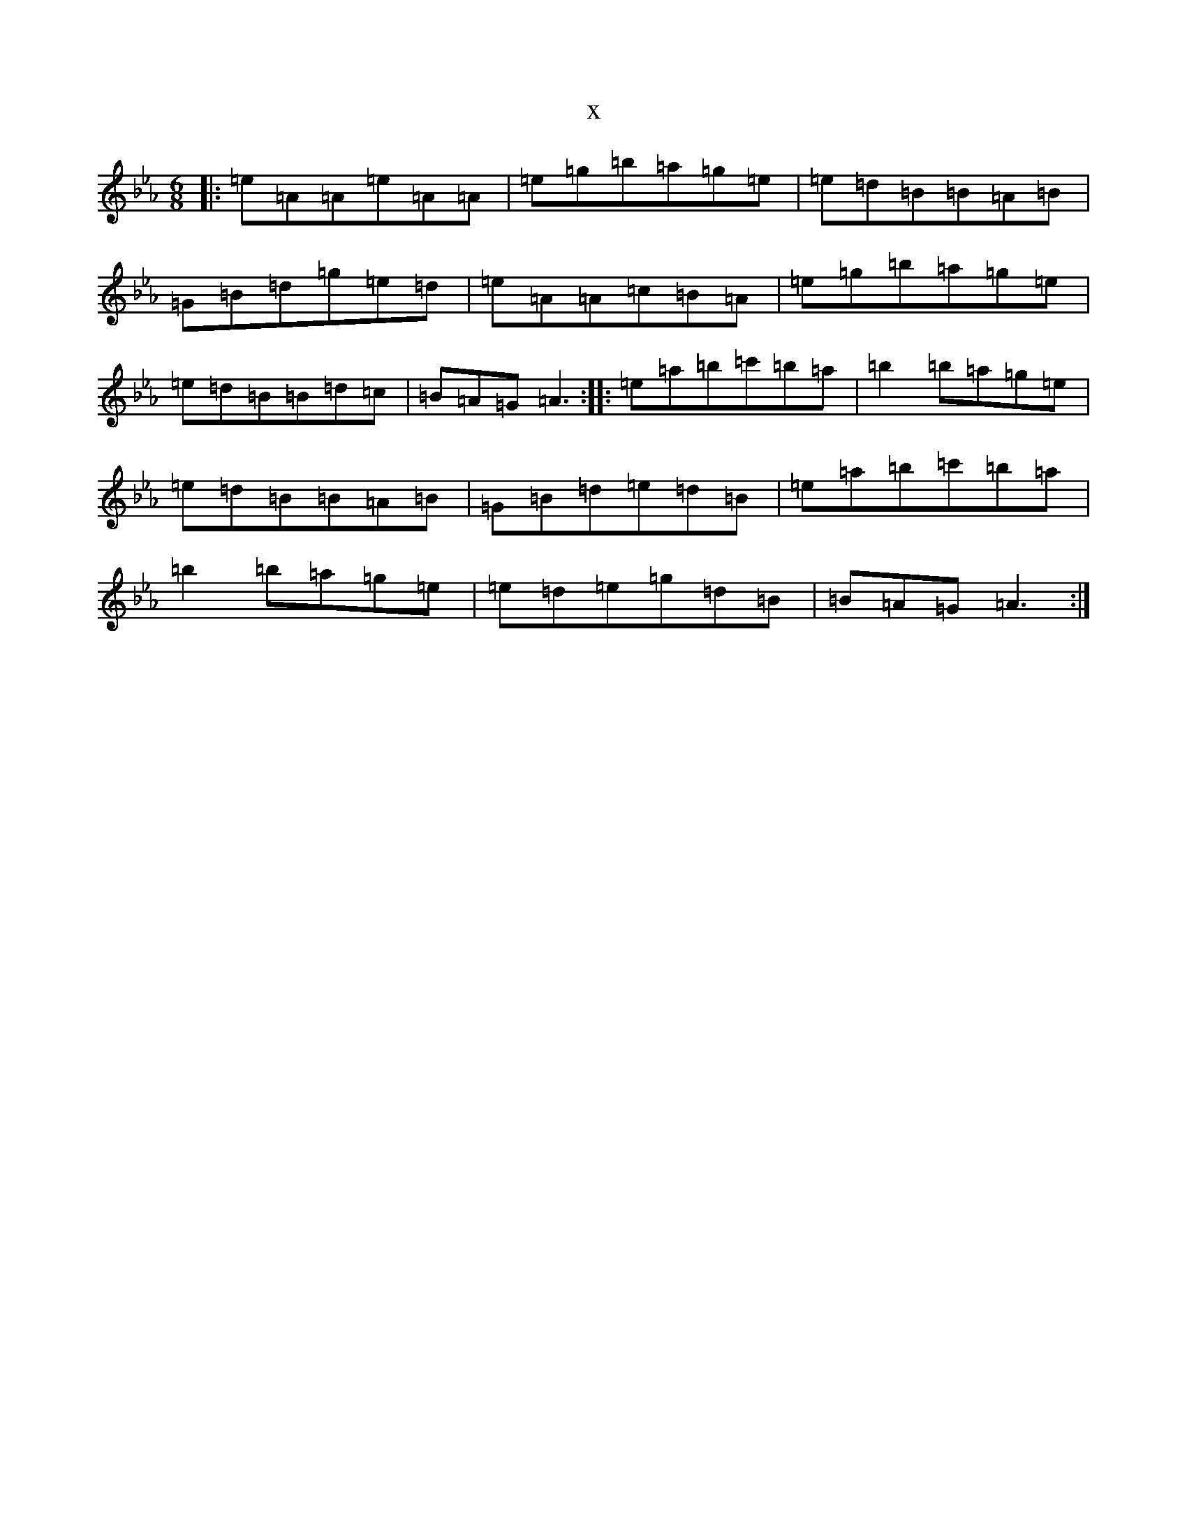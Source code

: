 X:11443
T:x
L:1/8
M:6/8
K: C minor
|:=e=A=A=e=A=A|=e=g=b=a=g=e|=e=d=B=B=A=B|=G=B=d=g=e=d|=e=A=A=c=B=A|=e=g=b=a=g=e|=e=d=B=B=d=c|=B=A=G=A3:||:=e=a=b=c'=b=a|=b2=b=a=g=e|=e=d=B=B=A=B|=G=B=d=e=d=B|=e=a=b=c'=b=a|=b2=b=a=g=e|=e=d=e=g=d=B|=B=A=G=A3:|